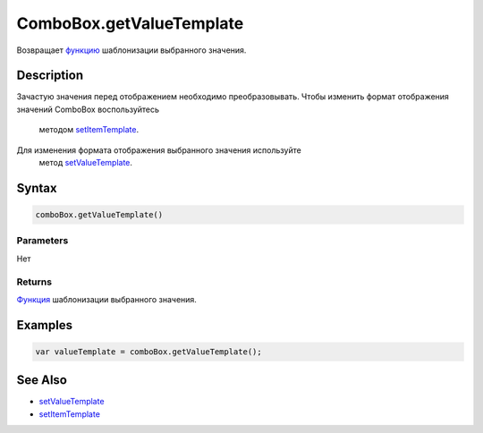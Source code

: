 ComboBox.getValueTemplate
=========================

Возвращает `функцию <../../../Core/Script/>`__ шаблонизации выбранного
значения.

Description
-----------

Зачастую значения перед отображением необходимо преобразовывать.
Чтобы изменить формат отображения значений ComboBox воспользуйтесь
  методом
  `setItemTemplate <../../../Core/Elements/Container/Container.setItemTemplate.html>`__.
Для изменения формата отображения выбранного значения используйте
  метод `setValueTemplate <../ComboBox.setValueTemplate.html>`__.

Syntax
------

.. code:: js

    comboBox.getValueTemplate()

Parameters
~~~~~~~~~~

Нет

Returns
~~~~~~~

`Функция <../../../Core/Script/>`__ шаблонизации выбранного значения.

Examples
--------

.. code:: js

    var valueTemplate = comboBox.getValueTemplate();

See Also
--------

-  `setValueTemplate <../ComboBox.setValueTemplate.html>`__
-  `setItemTemplate <../../../Core/Elements/Container/Container.setItemTemplate.html>`__
